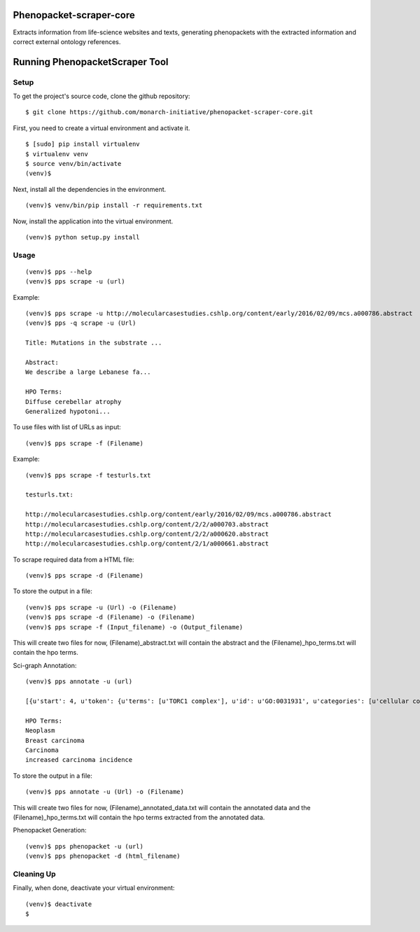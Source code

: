 =================
Phenopacket-scraper-core
=================

Extracts information from life-science websites and texts, generating phenopackets with the extracted information and correct external ontology references.


=================
 Running PhenopacketScraper Tool
=================

Setup
-----

To get the project's source code, clone the github repository:

::

  $ git clone https://github.com/monarch-initiative/phenopacket-scraper-core.git

First, you need to create a virtual environment and activate it.

::

  $ [sudo] pip install virtualenv
  $ virtualenv venv
  $ source venv/bin/activate
  (venv)$ 

Next, install all the dependencies in the environment.

::

  (venv)$ venv/bin/pip install -r requirements.txt

Now, install the application into the virtual environment.

::

  (venv)$ python setup.py install

Usage
-----
::

  (venv)$ pps --help
  (venv)$ pps scrape -u (url)

Example:

::

  (venv)$ pps scrape -u http://molecularcasestudies.cshlp.org/content/early/2016/02/09/mcs.a000786.abstract
  (venv)$ pps -q scrape -u (Url)

  Title: Mutations in the substrate ...

  Abstract:
  We describe a large Lebanese fa...

  HPO Terms:
  Diffuse cerebellar atrophy
  Generalized hypotoni...


To use files with list of URLs as input:

::
  
  (venv)$ pps scrape -f (Filename)

Example:

::

  (venv)$ pps scrape -f testurls.txt

  testurls.txt:

  http://molecularcasestudies.cshlp.org/content/early/2016/02/09/mcs.a000786.abstract
  http://molecularcasestudies.cshlp.org/content/2/2/a000703.abstract
  http://molecularcasestudies.cshlp.org/content/2/2/a000620.abstract
  http://molecularcasestudies.cshlp.org/content/2/1/a000661.abstract


To scrape required data from a HTML file:

::

  (venv)$ pps scrape -d (Filename)

To store the output in a file:

::

  (venv)$ pps scrape -u (Url) -o (Filename)
  (venv)$ pps scrape -d (Filename) -o (Filename)
  (venv)$ pps scrape -f (Input_filename) -o (Output_filename)

This will create two files for now, (Filename)_abstract.txt will contain the abstract and the (Filename)_hpo_terms.txt will contain the hpo terms.


Sci-graph Annotation:

::
  
  (venv)$ pps annotate -u (url)
  
  [{u'start': 4, u'token': {u'terms': [u'TORC1 complex'], u'id': u'GO:0031931', u'categories': [u'cellular component']}, u'end': 10}, {u'start': 11, u'token': {u'terms': [u'inhibitor'], u'id': u'CHEBI:35222', u'categories': [u'chemical role']}, u'end': 20}, {u'start': 72, u'token': {u'terms': [u'multiple'], u'id': u'PATO:0002118', u'categories': [u'qua......
  
  HPO Terms:
  Neoplasm
  Breast carcinoma
  Carcinoma
  increased carcinoma incidence


To store the output in a file:

::

  (venv)$ pps annotate -u (Url) -o (Filename)

This will create two files for now, (Filename)_annotated_data.txt will contain the annotated data and the (Filename)_hpo_terms.txt will contain the hpo terms extracted from the annotated data.

Phenopacket Generation:

::

  (venv)$ pps phenopacket -u (url)
  (venv)$ pps phenopacket -d (html_filename)

Cleaning Up
-----------

Finally, when done, deactivate your virtual environment::

  (venv)$ deactivate
  $
